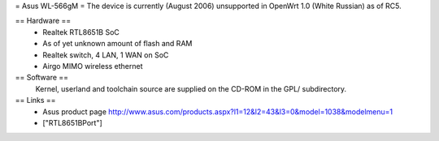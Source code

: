 = Asus WL-566gM =
The device is currently (August 2006) unsupported in OpenWrt 1.0 (White Russian) as of RC5.

== Hardware ==
 * Realtek RTL8651B SoC
 * As of yet unknown amount of flash and RAM
 * Realtek switch, 4 LAN, 1 WAN on SoC
 * Airgo MIMO wireless ethernet

== Software ==
 Kernel, userland and toolchain source are supplied on the CD-ROM in the GPL/ subdirectory.

== Links ==
 * Asus product page http://www.asus.com/products.aspx?l1=12&l2=43&l3=0&model=1038&modelmenu=1
 * ["RTL8651BPort"]
